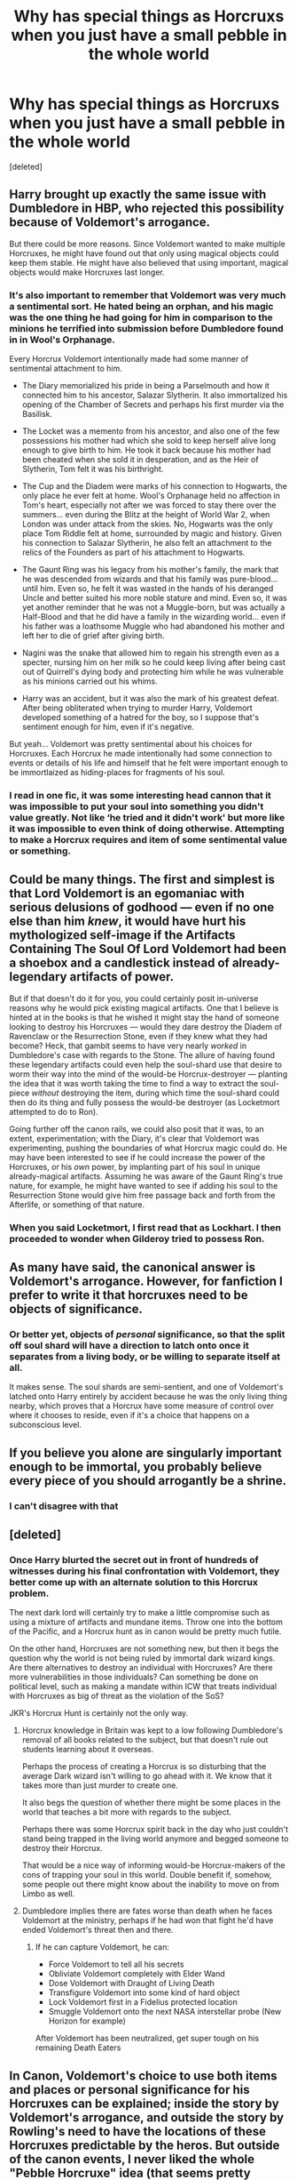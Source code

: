 #+TITLE: Why has special things as Horcruxs when you just have a small pebble in the whole world

* Why has special things as Horcruxs when you just have a small pebble in the whole world
:PROPERTIES:
:Score: 6
:DateUnix: 1596800527.0
:DateShort: 2020-Aug-07
:FlairText: Discussion
:END:
[deleted]


** Harry brought up exactly the same issue with Dumbledore in HBP, who rejected this possibility because of Voldemort's arrogance.

But there could be more reasons. Since Voldemort wanted to make multiple Horcruxes, he might have found out that only using magical objects could keep them stable. He might have also believed that using important, magical objects would make Horcruxes last longer.
:PROPERTIES:
:Author: InquisitorCOC
:Score: 16
:DateUnix: 1596803763.0
:DateShort: 2020-Aug-07
:END:

*** It's also important to remember that Voldemort was very much a sentimental sort. He hated being an orphan, and his magic was the one thing he had going for him in comparison to the minions he terrified into submission before Dumbledore found in in Wool's Orphanage.

Every Horcrux Voldemort intentionally made had some manner of sentimental attachment to him.

- The Diary memorialized his pride in being a Parselmouth and how it connected him to his ancestor, Salazar Slytherin. It also immortalized his opening of the Chamber of Secrets and perhaps his first murder via the Basilisk.

- The Locket was a memento from his ancestor, and also one of the few possessions his mother had which she sold to keep herself alive long enough to give birth to him. He took it back because his mother had been cheated when she sold it in desperation, and as the Heir of Slytherin, Tom felt it was his birthright.

- The Cup and the Diadem were marks of his connection to Hogwarts, the only place he ever felt at home. Wool's Orphanage held no affection in Tom's heart, especially not after we was forced to stay there over the summers... even during the Blitz at the height of World War 2, when London was under attack from the skies. No, Hogwarts was the only place Tom Riddle felt at home, surrounded by magic and history. Given his connection to Salazar Slytherin, he also felt an attachment to the relics of the Founders as part of his attachment to Hogwarts.

- The Gaunt Ring was his legacy from his mother's family, the mark that he was descended from wizards and that his family was pure-blood... until him. Even so, he felt it was wasted in the hands of his deranged Uncle and better suited his more noble stature and mind. Even so, it was yet another reminder that he was not a Muggle-born, but was actually a Half-Blood and that he did have a family in the wizarding world... even if his father was a loathsome Muggle who had abandoned his mother and left her to die of grief after giving birth.

- Nagini was the snake that allowed him to regain his strength even as a specter, nursing him on her milk so he could keep living after being cast out of Quirrell's dying body and protecting him while he was vulnerable as his minions carried out his whims.

- Harry was an accident, but it was also the mark of his greatest defeat. After being obliterated when trying to murder Harry, Voldemort developed something of a hatred for the boy, so I suppose that's sentiment enough for him, even if it's negative.

But yeah... Voldemort was pretty sentimental about his choices for Horcruxes. Each Horcrux he made intentionally had some connection to events or details of his life and himself that he felt were important enough to be immortlaized as hiding-places for fragments of his soul.
:PROPERTIES:
:Author: kenmadragon
:Score: 7
:DateUnix: 1596826160.0
:DateShort: 2020-Aug-07
:END:


*** I read in one fic, it was some interesting head cannon that it was impossible to put your soul into something you didn't value greatly. Not like ‘he tried and it didn't work' but more like it was impossible to even think of doing otherwise. Attempting to make a Horcrux requires and item of some sentimental value or something.
:PROPERTIES:
:Author: Dizzytopian
:Score: 3
:DateUnix: 1596837568.0
:DateShort: 2020-Aug-08
:END:


** Could be many things. The first and simplest is that Lord Voldemort is an egomaniac with serious delusions of godhood --- even if no one else than him /knew/, it would have hurt his mythologized self-image if the Artifacts Containing The Soul Of Lord Voldemort had been a shoebox and a candlestick instead of already-legendary artifacts of power.

But if that doesn't do it for you, you could certainly posit in-universe reasons why he would pick existing magical artifacts. One that I believe is hinted at in the books is that he wished it might stay the hand of someone looking to destroy his Horcruxes --- would they dare destroy the Diadem of Ravenclaw or the Resurrection Stone, even if they knew what they had become? Heck, that gambit seems to have very nearly /worked/ in Dumbledore's case with regards to the Stone. The allure of having found these legendary artifacts could even help the soul-shard use that desire to worm their way into the mind of the would-be Horcrux-destroyer --- planting the idea that it was worth taking the time to find a way to extract the soul-piece /without/ destroying the item, during which time the soul-shard could then do its thing and fully possess the would-be destroyer (as Locketmort attempted to do to Ron).

Going further off the canon rails, we could also posit that it was, to an extent, experimentation; with the Diary, it's clear that Voldemort was experimenting, pushing the boundaries of what Horcrux magic could do. He may have been interested to see if he could increase the power of the Horcruxes, or his /own/ power, by implanting part of his soul in unique already-magical artifacts. Assuming he was aware of the Gaunt Ring's true nature, for example, he might have wanted to see if adding his soul to the Resurrection Stone would give him free passage back and forth from the Afterlife, or something of that nature.
:PROPERTIES:
:Author: Achille-Talon
:Score: 11
:DateUnix: 1596801572.0
:DateShort: 2020-Aug-07
:END:

*** When you said Locketmort, I first read that as Lockhart. I then proceeded to wonder when Gilderoy tried to possess Ron.
:PROPERTIES:
:Author: Rp0605
:Score: 5
:DateUnix: 1596815721.0
:DateShort: 2020-Aug-07
:END:


** As many have said, the canonical answer is Voldemort's arrogance. However, for fanfiction I prefer to write it that horcruxes need to be objects of significance.
:PROPERTIES:
:Author: Taure
:Score: 6
:DateUnix: 1596835611.0
:DateShort: 2020-Aug-08
:END:

*** Or better yet, objects of /personal/ significance, so that the split off soul shard will have a direction to latch onto once it separates from a living body, or be willing to separate itself at all.

It makes sense. The soul shards are semi-sentient, and one of Voldemort's latched onto Harry entirely by accident because he was the only living thing nearby, which proves that a Horcrux have some measure of control over where it chooses to reside, even if it's a choice that happens on a subconscious level.
:PROPERTIES:
:Author: dotsncommas
:Score: 1
:DateUnix: 1596877013.0
:DateShort: 2020-Aug-08
:END:


** If you believe you alone are singularly important enough to be immortal, you probably believe every piece of you should arrogantly be a shrine.
:PROPERTIES:
:Author: D0ctorwh010
:Score: 9
:DateUnix: 1596801305.0
:DateShort: 2020-Aug-07
:END:

*** I can't disagree with that
:PROPERTIES:
:Author: D_R_Riddle
:Score: 1
:DateUnix: 1596801338.0
:DateShort: 2020-Aug-07
:END:


** [deleted]
:PROPERTIES:
:Score: 3
:DateUnix: 1596811948.0
:DateShort: 2020-Aug-07
:END:

*** Once Harry blurted the secret out in front of hundreds of witnesses during his final confrontation with Voldemort, they better come up with an alternate solution to this Horcrux problem.

The next dark lord will certainly try to make a little compromise such as using a mixture of artifacts and mundane items. Throw one into the bottom of the Pacific, and a Horcrux hunt as in canon would be pretty much futile.

On the other hand, Horcruxes are not something new, but then it begs the question why the world is not being ruled by immortal dark wizard kings. Are there alternatives to destroy an individual with Horcruxes? Are there more vulnerabilities in those individuals? Can something be done on political level, such as making a mandate within ICW that treats individual with Horcruxes as big of threat as the violation of the SoS?

JKR's Horcrux Hunt is certainly not the only way.
:PROPERTIES:
:Author: InquisitorCOC
:Score: 2
:DateUnix: 1596819511.0
:DateShort: 2020-Aug-07
:END:

**** Horcrux knowledge in Britain was kept to a low following Dumbledore's removal of all books related to the subject, but that doesn't rule out students learning about it overseas.

Perhaps the process of creating a Horcrux is so disturbing that the average Dark wizard isn't willing to go ahead with it. We know that it takes more than just murder to create one.

It also begs the question of whether there might be some places in the world that teaches a bit more with regards to the subject.

Perhaps there was some Horcrux spirit back in the day who just couldn't stand being trapped in the living world anymore and begged someone to destroy their Horcrux.

That would be a nice way of informing would-be Horcrux-makers of the cons of trapping your soul in this world. Double benefit if, somehow, some people out there might know about the inability to move on from Limbo as well.
:PROPERTIES:
:Author: Vg65
:Score: 2
:DateUnix: 1596822994.0
:DateShort: 2020-Aug-07
:END:


**** Dumbledore implies there are fates worse than death when he faces Voldemort at the ministry, perhaps if he had won that fight he'd have ended Voldemort's threat then and there.
:PROPERTIES:
:Author: Electric999999
:Score: 0
:DateUnix: 1596826008.0
:DateShort: 2020-Aug-07
:END:

***** If he can capture Voldemort, he can:

- Force Voldemort to tell all his secrets
- Obliviate Voldemort completely with Elder Wand
- Dose Voldemort with Draught of Living Death
- Transfigure Voldemort into some kind of hard object
- Lock Voldemort first in a Fidelius protected location
- Smuggle Voldemort onto the next NASA interstellar probe (New Horizon for example)

After Voldemort has been neutralized, get super tough on his remaining Death Eaters
:PROPERTIES:
:Author: InquisitorCOC
:Score: 0
:DateUnix: 1596826361.0
:DateShort: 2020-Aug-07
:END:


** In Canon, Voldemort's choice to use both items and places or personal significance for his Horcruxes can be explained; inside the story by Voldemort's arrogance, and outside the story by Rowling's need to have the locations of these Horcruxes predictable by the heros. But outside of the canon events, I never liked the whole "Pebble Horcruxe" idea (that seems pretty popular on this sub).

​

From what we learn in canon, in order to create an Horcruxe, the Dark wizard need to be pretty talented, devoid of any morality or remorse, and afraid enough of Dead to believe that ripping his own soul is an acceptable condition to ward it. Would such people really leave the protection of their Horcruxes up to luck?

I know that such people would try to put any protection they can think of on the Horcruxe before putting him in the ocean, but there are so many things that can go wrong with these protections (especially if the Horcruxe is part of an immortality plan). Did the wizard managed to protect this pebble against all the potential threat living in the ocean, or did he forget one? Will the enchantment stay active once in the water or could the pression, the cold (or anything else really) could erode the protection over time? And what if the water currents slowly push on the ocean floor until he ends up on a beach, where he could be destroyed by something as stupid as an apprentice Dark Wizard practicing Fienfyre?

Any of these bads things may happen, or they may not (though the potential immortality of the wizard raise the probability of any potential events, especially the bad ones), the problem is that the Dark Wizard would never be sure that they didn't happen, since he would not be able to check on his Horcruxe. Without going as far as Voldemort, I really think that the Horcruxes need to be into somewhat accessible locations, so they can be retrieved by the Dark Mage if needed (and also because I can't imagine them trusting any protections unless the one they had put themselves).

Also, the Horcruxes aren't just there to maintain the soul of the Dark Wizard in this world so he could live as a wraith. Without some extremely specific potion (like Voldemort used) or an access to the Philosopher' stone, the Horcruxe is one of their very few option in order to gain back a physical body so they could continue their rule. Putting the Horcruxe into a truly innaccessible location take out this potential use.

In the end, I could imagine a Dark Wizard with multiple Horcruxes putting one aside that would go in the ocean, the inside of a volcan or even in space. But Voldemort was presented more as an exception than a rule, and I can't imagine someone with only one Horcruxe putting such hald assed protections.
:PROPERTIES:
:Author: PlusMortgage
:Score: 3
:DateUnix: 1596817315.0
:DateShort: 2020-Aug-07
:END:


** Probably because Riddle's arrogant. I'd've made a rock a Horcrux before yeeting it into the ocean.
:PROPERTIES:
:Author: CyberWolfWrites
:Score: 1
:DateUnix: 1596802302.0
:DateShort: 2020-Aug-07
:END:


** Because Voldemort is arrogant and egomaniac. I'm pretty sure the same question was raised in canon. Voldemort /could've/ made his Horcruxes from the most mundane of things, but he didn't.

Same way he could've left Harry alone, not trying to kill him year after year, then Harry most likely wouldn't be so driven to kill Voldemort. He made his ultimate enemy himself.
:PROPERTIES:
:Author: usernamesaretaken3
:Score: 1
:DateUnix: 1596808761.0
:DateShort: 2020-Aug-07
:END:


** You might need the horcrux to regain a body when destroyed, he was using Nagini's venom in GoF, the diary could possess its way to life etc.
:PROPERTIES:
:Author: Electric999999
:Score: 1
:DateUnix: 1596826193.0
:DateShort: 2020-Aug-07
:END:


** I've seen a few different justifications for that in fanfiction. I've read a few where the item you're using has to have some sort of personal or historical significance in order for the magic to take hold, and Prince of Slytherin went with the idea that turning a magical object into a Horcrux gives you the object's power.
:PROPERTIES:
:Author: divideby00
:Score: 1
:DateUnix: 1596828846.0
:DateShort: 2020-Aug-08
:END:


** cannonical dark magic seems to require specific intent. i doubt anyone could be fine with a piece of their soul in a pebble.
:PROPERTIES:
:Author: andrewwaiting
:Score: 1
:DateUnix: 1596839549.0
:DateShort: 2020-Aug-08
:END:

*** But what if it's a really pretty pebble?
:PROPERTIES:
:Author: darkpothead
:Score: 1
:DateUnix: 1596861801.0
:DateShort: 2020-Aug-08
:END:


** I often wondered the same thing. I mean Voldymort was said to be super smart. Why didn't he like make a rock one and drop it in the ocean or a grain of sand in the middle of the desert?
:PROPERTIES:
:Author: im1oldfart
:Score: 1
:DateUnix: 1596801143.0
:DateShort: 2020-Aug-07
:END:

*** People rarely make the most optimal^{tm} decision, and always express their intelligence within the context of their biases and experiences. Riddle's egomania overpowering his rationality is perfectly in character.
:PROPERTIES:
:Author: GrimAvgrundsson
:Score: 2
:DateUnix: 1596807173.0
:DateShort: 2020-Aug-07
:END:


*** Exactly my point
:PROPERTIES:
:Author: D_R_Riddle
:Score: 1
:DateUnix: 1596801185.0
:DateShort: 2020-Aug-07
:END:

**** Maybe the ritual required whatever the soul fragment was out into to have a magical signature of some sort?
:PROPERTIES:
:Author: im1oldfart
:Score: 1
:DateUnix: 1596801404.0
:DateShort: 2020-Aug-07
:END:

***** But that is another thing for fanfiction of another day
:PROPERTIES:
:Author: D_R_Riddle
:Score: 1
:DateUnix: 1596801448.0
:DateShort: 2020-Aug-07
:END:


*** Voldemort's arrogant. It's as simple as that. Plus he was obsessed with collecting the Founder's stuff, so...
:PROPERTIES:
:Author: CyberWolfWrites
:Score: 1
:DateUnix: 1596802366.0
:DateShort: 2020-Aug-07
:END:


*** I used that in a story :)
:PROPERTIES:
:Author: Starfox5
:Score: -1
:DateUnix: 1596802803.0
:DateShort: 2020-Aug-07
:END:
